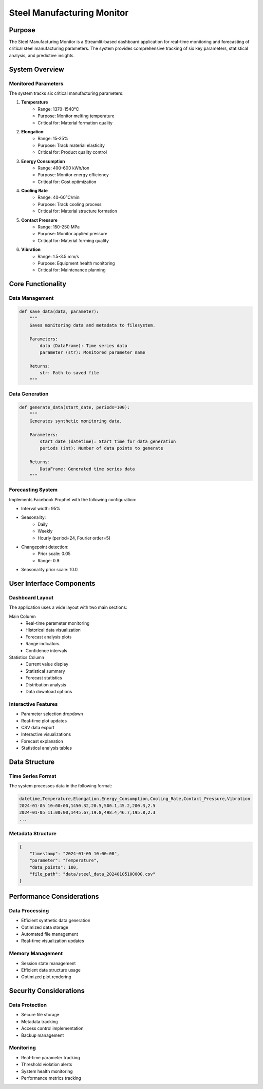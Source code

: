 Steel Manufacturing Monitor
==========================

Purpose
-------
The Steel Manufacturing Monitor is a Streamlit-based dashboard application for real-time monitoring and forecasting of critical steel manufacturing parameters. The system provides comprehensive tracking of six key parameters, statistical analysis, and predictive insights.

System Overview
--------------

Monitored Parameters
~~~~~~~~~~~~~~~~~~~
The system tracks six critical manufacturing parameters:

1. **Temperature**
    - Range: 1370-1540°C
    - Purpose: Monitor melting temperature
    - Critical for: Material formation quality

2. **Elongation**
    - Range: 15-25%
    - Purpose: Track material elasticity
    - Critical for: Product quality control

3. **Energy Consumption**
    - Range: 400-600 kWh/ton
    - Purpose: Monitor energy efficiency
    - Critical for: Cost optimization

4. **Cooling Rate**
    - Range: 40-60°C/min
    - Purpose: Track cooling process
    - Critical for: Material structure formation

5. **Contact Pressure**
    - Range: 150-250 MPa
    - Purpose: Monitor applied pressure
    - Critical for: Material forming quality

6. **Vibration**
    - Range: 1.5-3.5 mm/s
    - Purpose: Equipment health monitoring
    - Critical for: Maintenance planning

Core Functionality
-----------------

Data Management
~~~~~~~~~~~~~~
.. code-block:: python

    def save_data(data, parameter):
        """
        Saves monitoring data and metadata to filesystem.
        
        Parameters:
            data (DataFrame): Time series data
            parameter (str): Monitored parameter name
        
        Returns:
            str: Path to saved file
        """

Data Generation
~~~~~~~~~~~~~~
.. code-block:: python

    def generate_data(start_date, periods=100):
        """
        Generates synthetic monitoring data.
        
        Parameters:
            start_date (datetime): Start time for data generation
            periods (int): Number of data points to generate
        
        Returns:
            DataFrame: Generated time series data
        """

Forecasting System
~~~~~~~~~~~~~~~~~
Implements Facebook Prophet with the following configuration:

- Interval width: 95%
- Seasonality:
    - Daily
    - Weekly
    - Hourly (period=24, Fourier order=5)
- Changepoint detection:
    - Prior scale: 0.05
    - Range: 0.9
- Seasonality prior scale: 10.0

User Interface Components
------------------------

Dashboard Layout
~~~~~~~~~~~~~~
The application uses a wide layout with two main sections:

Main Column 
    - Real-time parameter monitoring
    - Historical data visualization
    - Forecast analysis plots
    - Range indicators
    - Confidence intervals

Statistics Column 
    - Current value display
    - Statistical summary
    - Forecast statistics
    - Distribution analysis
    - Data download options

Interactive Features
~~~~~~~~~~~~~~~~~~
- Parameter selection dropdown
- Real-time plot updates
- CSV data export
- Interactive visualizations
- Forecast explanation
- Statistical analysis tables

Data Structure
-------------

Time Series Format
~~~~~~~~~~~~~~~~
The system processes data in the following format:

.. code-block:: text

    datetime,Temperature,Elongation,Energy_Consumption,Cooling_Rate,Contact_Pressure,Vibration
    2024-01-05 10:00:00,1450.32,20.5,500.1,45.2,200.3,2.5
    2024-01-05 11:00:00,1445.67,19.8,498.4,46.7,195.8,2.3
    ...

Metadata Structure
~~~~~~~~~~~~~~~~
.. code-block:: json

    {
        "timestamp": "2024-01-05 10:00:00",
        "parameter": "Temperature",
        "data_points": 100,
        "file_path": "data/steel_data_20240105100000.csv"
    }


Performance Considerations
------------------------

Data Processing
~~~~~~~~~~~~~~
- Efficient synthetic data generation
- Optimized data storage
- Automated file management
- Real-time visualization updates

Memory Management
~~~~~~~~~~~~~~~
- Session state management
- Efficient data structure usage
- Optimized plot rendering


Security Considerations
---------------------

Data Protection
~~~~~~~~~~~~~~
- Secure file storage
- Metadata tracking
- Access control implementation
- Backup management

Monitoring
~~~~~~~~~~
- Real-time parameter tracking
- Threshold violation alerts
- System health monitoring
- Performance metrics tracking